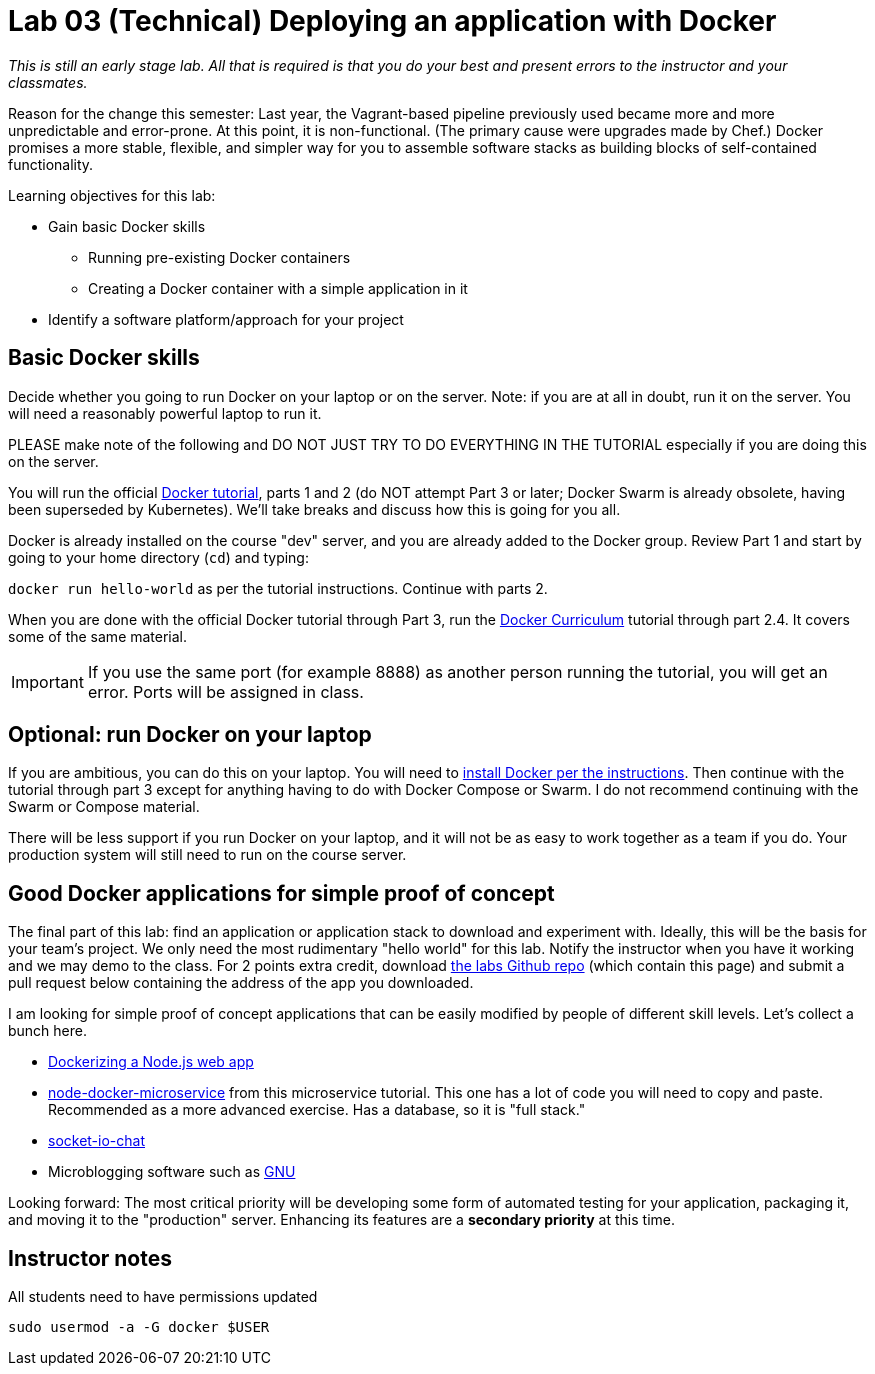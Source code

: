 = Lab 03 (Technical) Deploying an application with Docker

_This is still an early stage lab. All that is required is that you do your best and present errors to the instructor and your classmates._

Reason for the change this semester: Last year, the Vagrant-based pipeline previously used became more and more unpredictable and error-prone. At this point, it is non-functional. (The primary cause were upgrades made by Chef.) Docker promises a more stable, flexible, and simpler way for you to assemble software stacks as building blocks of self-contained functionality.

Learning objectives for this lab:

* Gain basic Docker skills
** Running pre-existing Docker containers
** Creating a Docker container with a simple application in it
* Identify a software platform/approach for your project

== Basic Docker skills

Decide whether you going to run Docker on your laptop or on the server. Note: if you are at all in doubt, run it on the server. You will need a reasonably powerful laptop to run it.

PLEASE make note of the following and DO NOT JUST TRY TO DO EVERYTHING IN THE TUTORIAL especially if you are doing this on the server.

You will run the official https://docs.docker.com/get-started/[Docker tutorial], parts 1 and 2 (do NOT attempt Part 3 or later; Docker Swarm is already obsolete, having been superseded by Kubernetes). We'll take breaks and discuss how this is going for you all.

Docker is already installed on the course "dev" server, and you are already added to the Docker group. Review Part 1 and start by going to your home directory (`cd`) and typing:

`docker run hello-world` as per the tutorial instructions. Continue with parts 2.

When you are done with the official Docker tutorial through Part 3, run the https://docker-curriculum.com[Docker Curriculum] tutorial through part 2.4. It covers some of the same material.


IMPORTANT: If you use the same port (for example 8888) as another person running the tutorial, you will get an error. Ports will be assigned in class.

== Optional: run Docker on your laptop

If you are ambitious, you can do this on your laptop. You will need to https://docs.docker.com/install/[install Docker per the instructions]. Then continue with the tutorial through part 3 except for anything having to do with Docker Compose or Swarm. I do not recommend continuing with the Swarm or Compose material.

There will be less support if you run Docker on your laptop, and it will not be as easy to work together as a team if you do. Your production system will still need to run on the course server.

== Good Docker applications for simple proof of concept

The final part of this lab: find an application or application stack to download and experiment with. Ideally, this will be the basis for your team's project. We only need the most rudimentary "hello world" for this lab. Notify the instructor when you have it working and we may demo to the class. For 2 points extra credit, download https://github.com/dm-academy/aitm-labs[the labs Github repo] (which contain this page) and submit a pull request below containing the address of the app you downloaded.

I am looking for simple proof of concept applications that can be easily modified by people of different skill levels. Let's collect a bunch here.

* https://nodejs.org/en/docs/guides/nodejs-docker-webapp/[Dockerizing a Node.js web app]
* https://github.com/dwmkerr/node-docker-microservice[node-docker-microservice] from this microservice tutorial. This one has a lot of code you will need to copy and paste. Recommended as a more advanced exercise. Has a database, so it is "full stack."
* http://jdlm.info/articles/2016/03/06/lessons-building-node-app-docker.html?r=0[socket-io-chat]
* Microblogging software such as https://gnu.io/social/[GNU]

Looking forward: The most critical priority will be developing some form of automated testing for your application, packaging it, and moving it to the "production" server. Enhancing its features are a *secondary priority* at this time.

== Instructor notes
All students need to have permissions updated

`sudo usermod -a -G docker $USER`
